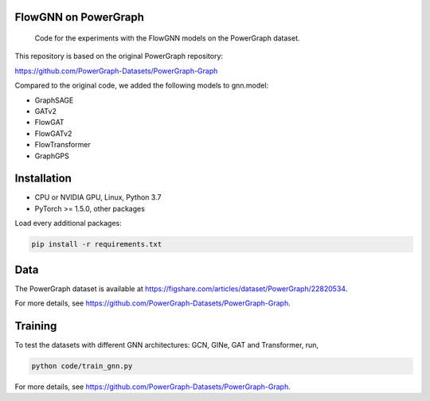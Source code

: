 ==============
FlowGNN on PowerGraph
==============


    Code for the experiments with the FlowGNN models on the PowerGraph dataset.


This repository is based on the original PowerGraph repository:

https://github.com/PowerGraph-Datasets/PowerGraph-Graph

Compared to the original code, we added the following models to gnn.model:

- GraphSAGE
- GATv2
- FlowGAT
- FlowGATv2
- FlowTransformer
- GraphGPS

==============
Installation
==============

- CPU or NVIDIA GPU, Linux, Python 3.7
- PyTorch >= 1.5.0, other packages

Load every additional packages:

.. code-block:: python

   pip install -r requirements.txt


==============
Data
==============

The PowerGraph dataset is available at https://figshare.com/articles/dataset/PowerGraph/22820534.

For more details, see https://github.com/PowerGraph-Datasets/PowerGraph-Graph.

==============
Training
==============

To test the datasets with different GNN architectures: GCN, GINe, GAT and Transformer, run,

.. code-block:: python

    python code/train_gnn.py

For more details, see https://github.com/PowerGraph-Datasets/PowerGraph-Graph.
